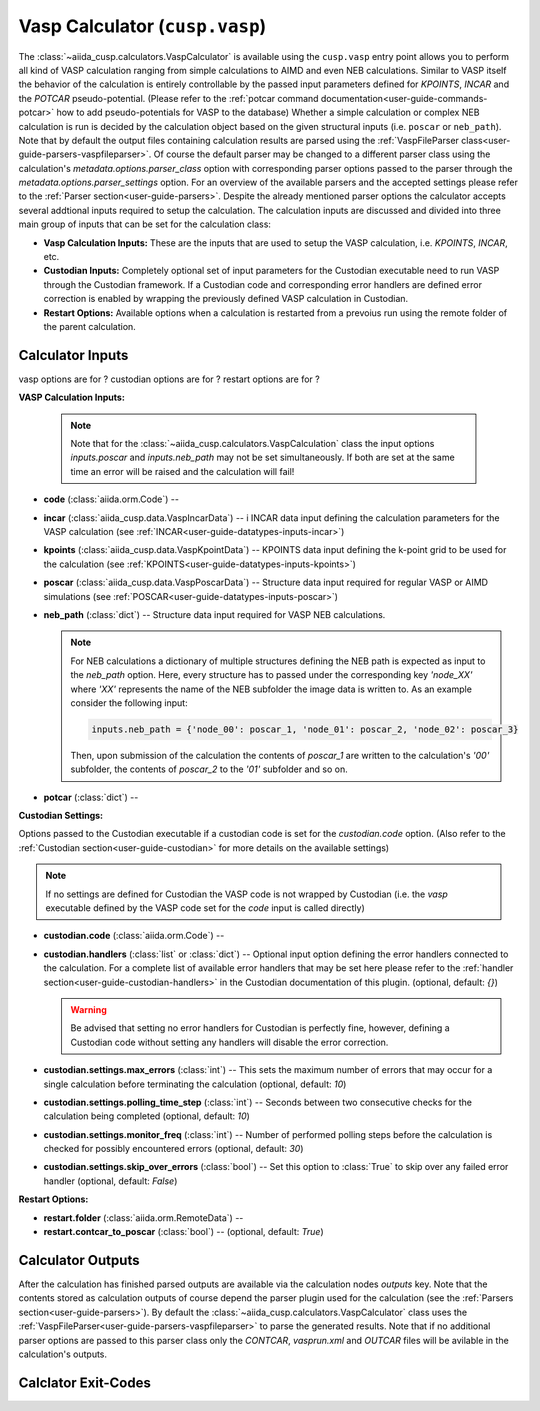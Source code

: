 .. _user-guide-calculators-vaspcalculator:

Vasp Calculator (``cusp.vasp``)
===============================

The :class:`~aiida_cusp.calculators.VaspCalculator` is available using the ``cusp.vasp`` entry point allows you to perform all kind of VASP calculation ranging from simple calculations to AIMD and even NEB calculations.
Similar to VASP itself the behavior of the calculation is entirely controllable by the passed input parameters defined for `KPOINTS`, `INCAR` and the `POTCAR` pseudo-potential.
(Please refer to the :ref:`potcar command documentation<user-guide-commands-potcar>` how to add pseudo-potentials for VASP to the database)
Whether a simple calculation or complex NEB calculation is run is decided by the calculation object based on the given structural inputs (i.e. ``poscar`` or ``neb_path``).
Note that by default the output files containing calculation results are parsed using the :ref:`VaspFileParser class<user-guide-parsers-vaspfileparser>`.
Of course the default parser may be changed to a different parser class using the calculation's `metadata.options.parser_class` option with corresponding parser options passed to the parser through the `metadata.options.parser_settings` option.
For an overview of the available parsers and the accepted settings please refer to the :ref:`Parser section<user-guide-parsers>`.
Despite the already mentioned parser options the calculator accepts several addtional inputs required to setup the calculation.
The calculation inputs are discussed and divided into three main group of inputs that can be set for the calculation class:

* **Vasp Calculation Inputs:**
  These are the inputs that are used to setup the VASP calculation, i.e. `KPOINTS`, `INCAR`, etc.
* **Custodian Inputs:**
  Completely optional set of input parameters for the Custodian executable need to run VASP through the Custodian framework.
  If a Custodian code and corresponding error handlers are defined error correction is enabled by wrapping the previously defined VASP calculation in Custodian.
* **Restart Options:**
  Available options when a calculation is restarted from a prevoius run using the remote folder of the parent calculation.

Calculator Inputs
-----------------

vasp options are for ?
custodian options are for ?
restart options are for ?

**VASP Calculation Inputs:**

  .. note::

     Note that for the :class:`~aiida_cusp.calculators.VaspCalculation` class the input options `inputs.poscar` and `inputs.neb_path` may not be set simultaneously.
     If both are set at the same time an error will be raised and the calculation will fail!

* **code** (:class:`aiida.orm.Code`) --
* **incar** (:class:`aiida_cusp.data.VaspIncarData`) -- i
  INCAR data input defining the calculation parameters for the VASP calculation (see :ref:`INCAR<user-guide-datatypes-inputs-incar>`)
* **kpoints** (:class:`aiida_cusp.data.VaspKpointData`) --
  KPOINTS data input defining the k-point grid to be used for the calculation (see :ref:`KPOINTS<user-guide-datatypes-inputs-kpoints>`)
* **poscar** (:class:`aiida_cusp.data.VaspPoscarData`) --
  Structure data input required for regular VASP or AIMD simulations (see :ref:`POSCAR<user-guide-datatypes-inputs-poscar>`)
* **neb_path** (:class:`dict`) --
  Structure data input required for VASP NEB calculations.

  .. note::

     For NEB calculations a dictionary of multiple structures defining the NEB path is expected as input to the `neb_path` option.
     Here, every structure has to passed under the corresponding key `'node_XX'` where `'XX'` represents the name of the NEB subfolder the image data is written to.
     As an example consider the following input:

     .. code-block:: python

        inputs.neb_path = {'node_00': poscar_1, 'node_01': poscar_2, 'node_02': poscar_3}

     Then, upon submission of the calculation the contents of `poscar_1` are written to the calculation's `'00'` subfolder, the contents of `poscar_2` to the `'01'` subfolder and so on.

* **potcar** (:class:`dict`) --

**Custodian Settings:**

Options passed to the Custodian executable if a custodian code is set for the `custodian.code` option.
(Also refer to the :ref:`Custodian section<user-guide-custodian>` for more details on the available settings)

.. note::

   If no settings are defined for Custodian the VASP code is not wrapped by Custodian (i.e. the `vasp` executable defined by the VASP code set for the `code` input is called directly)

* **custodian.code** (:class:`aiida.orm.Code`) --
* **custodian.handlers** (:class:`list` or :class:`dict`) --
  Optional input option defining the error handlers connected to the calculation.
  For a complete list of available error handlers that may be set here please refer to the :ref:`handler section<user-guide-custodian-handlers>` in the Custodian documentation of this plugin.
  (optional, default: `{}`)

  .. warning::

     Be advised that setting no error handlers for Custodian is perfectly fine, however, defining a Custodian code without setting any handlers will disable the error correction.

* **custodian.settings.max_errors** (:class:`int`) --
  This sets the maximum number of errors that may occur for a single calculation before terminating the calculation
  (optional, default: `10`)
* **custodian.settings.polling_time_step** (:class:`int`) --
  Seconds between two consecutive checks for the calculation being completed
  (optional, default: `10`)
* **custodian.settings.monitor_freq** (:class:`int`) --
  Number of performed polling steps before the calculation is checked for possibly encountered errors
  (optional, default: `30`)
* **custodian.settings.skip_over_errors** (:class:`bool`) --
  Set this option to :class:`True` to skip over any failed error handler
  (optional, default: `False`)

**Restart Options:**

* **restart.folder** (:class:`aiida.orm.RemoteData`) --
* **restart.contcar_to_poscar** (:class:`bool`) --
  (optional, default: `True`)


Calculator Outputs
------------------

After the calculation has finished parsed outputs are available via the calculation nodes `outputs` key.
Note that the contents stored as calculation outputs of course depend the parser plugin used for the calculation (see the :ref:`Parsers section<user-guide-parsers>`).
By default the :class:`~aiida_cusp.calculators.VaspCalculator` class uses the :ref:`VaspFileParser<user-guide-parsers-vaspfileparser>` to parse the generated results.
Note that if no additional parser options are passed to this parser class only the `CONTCAR`, `vasprun.xml` and `OUTCAR` files will be avilable in the calculation's outputs.

Calclator Exit-Codes
--------------------
